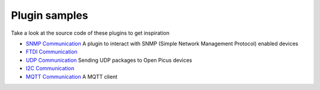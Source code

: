 Plugin samples
==============

Take a look at the source code of these plugins to get inspiration

- `SNMP Communication <https://github.com/freedomotic/freedomotic/tree/master/plugins/devices/hwg-ste>`_ A plugin to interact with SNMP (Simple Network Management Protocol) enabled devices

- `FTDI Communication <https://github.com/freedomotic/freedomotic/tree/master/plugins/devices/usb4relaybrd>`_

- `UDP Communication <https://github.com/freedomotic/freedomotic/tree/master/plugins/devices/openpicus-grove-system>`_ Sending UDP packages to Open Picus devices

- `I2C Communication <https://github.com/freedomotic/freedomotic/tree/master/plugins/devices/i2c>`_

- `MQTT Communication <https://github.com/freedomotic/freedomotic/tree/master/plugins/devices/mqtt-client>`_ A MQTT client
